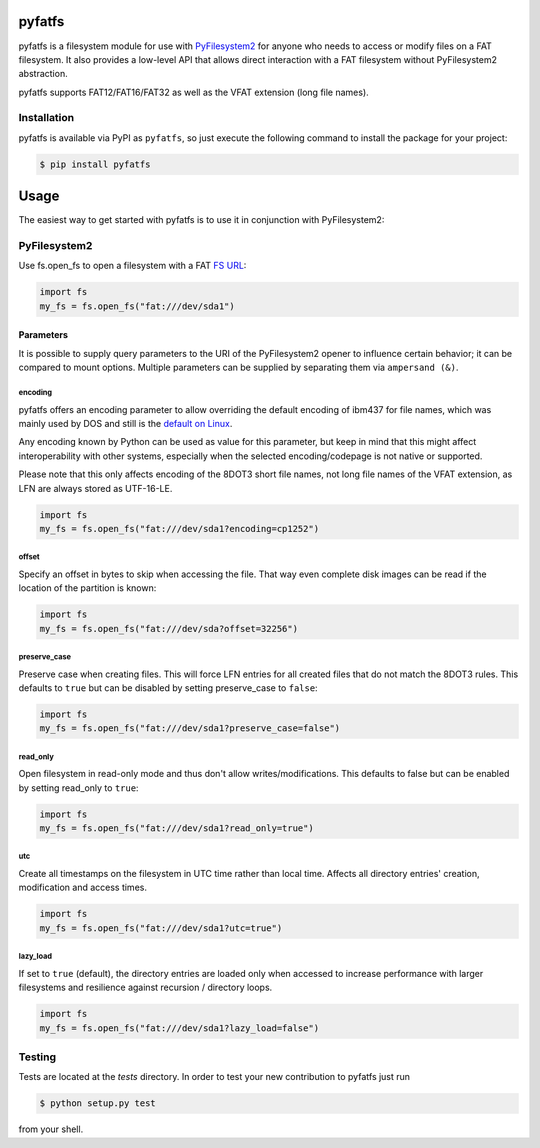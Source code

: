 .. image:: https://img.shields.io/github/actions/workflow/status/nathanhi/pyfatfs/test.yml?style=flat-square
    :target: https://github.com/nathanhi/pyfatfs/actions/workflows/test.yml
    :alt: CI build status
.. image:: https://img.shields.io/readthedocs/pyfatfs?style=flat-square
    :target: https://pyfatfs.readthedocs.io/
    :alt: Read the Docs
.. image:: https://img.shields.io/coveralls/github/nathanhi/pyfatfs?style=flat-square
    :target: https://coveralls.io/github/nathanhi/pyfatfs
    :alt: Test coverage overview
.. image:: https://img.shields.io/codacy/grade/3def4d7b0bcd4b6f9aa4bb64e0338540?style=flat-square
    :target: https://app.codacy.com/gh/nathanhi/pyfatfs
    :alt: Codacy Code Quality
.. image:: https://img.shields.io/pypi/pyversions/pyfatfs?style=flat-square
    :target: https://github.com/nathanhi/pyfatfs
    :alt: PyPI - Python Version
.. image:: https://img.shields.io/pypi/v/pyfatfs?style=flat-square
    :target: https://pypi.org/project/pyfatfs
    :alt: PyPI
.. image:: https://img.shields.io/github/license/nathanhi/pyfatfs.svg?style=flat-square
    :target: https://github.com/nathanhi/pyfatfs/blob/HEAD/LICENSE
    :alt: MIT License

pyfatfs
=======

pyfatfs is a filesystem module for use with `PyFilesystem2 <https://pypi.org/project/fs/>`_
for anyone who needs to access or modify files on a FAT filesystem. It also
provides a low-level API that allows direct interaction with a FAT filesystem
without PyFilesystem2 abstraction.

pyfatfs supports FAT12/FAT16/FAT32 as well as the VFAT extension (long file names).

Installation
------------

pyfatfs is available via PyPI as ``pyfatfs``, so just execute the following
command to install the package for your project:

.. code-block:: bash

   $ pip install pyfatfs


Usage
=====

The easiest way to get started with pyfatfs is to use it in conjunction
with PyFilesystem2:

PyFilesystem2
-------------

.. pyfilesystem-quickstart-begin

Use fs.open_fs to open a filesystem with a FAT `FS URL <https://pyfilesystem2.readthedocs.io/en/latest/openers.html>`_:

.. code-block:: python

   import fs
   my_fs = fs.open_fs("fat:///dev/sda1")


Parameters
''''''''''

It is possible to supply query parameters to the URI of the
PyFilesystem2 opener to influence certain behavior; it can
be compared to mount options. Multiple parameters can be
supplied by separating them via ``ampersand (&)``.

encoding
^^^^^^^^

pyfatfs offers an encoding parameter to allow overriding the
default encoding of ibm437 for file names, which was mainly
used by DOS and still is the `default on Linux <https://git.kernel.org/pub/scm/linux/kernel/git/torvalds/linux.git/tree/fs/fat/Kconfig?h=v5.10#n81>`_.

Any encoding known by Python can be used as value for this
parameter, but keep in mind that this might affect interoperability
with other systems, especially when the selected encoding/codepage
is not native or supported.

Please note that this only affects encoding of the 8DOT3 short file names, not
long file names of the VFAT extension, as LFN are always stored as UTF-16-LE.

.. code-block:: python

   import fs
   my_fs = fs.open_fs("fat:///dev/sda1?encoding=cp1252")


offset
^^^^^^

Specify an offset in bytes to skip when accessing the file. That way even
complete disk images can be read if the location of the partition is known:

.. code-block:: python

   import fs
   my_fs = fs.open_fs("fat:///dev/sda?offset=32256")


preserve_case
^^^^^^^^^^^^^

Preserve case when creating files. This will force LFN entries for all
created files that do not match the 8DOT3 rules. This defaults to ``true``
but can be disabled by setting preserve_case to ``false``:

.. code-block:: python

   import fs
   my_fs = fs.open_fs("fat:///dev/sda1?preserve_case=false")


read_only
^^^^^^^^^

Open filesystem in read-only mode and thus don't allow writes/modifications.
This defaults to false but can be enabled by setting read_only to ``true``:

.. code-block:: python

   import fs
   my_fs = fs.open_fs("fat:///dev/sda1?read_only=true")


utc
^^^

Create all timestamps on the filesystem in UTC time rather than local time.
Affects all directory entries' creation, modification and access times.

.. code-block:: python

    import fs
    my_fs = fs.open_fs("fat:///dev/sda1?utc=true")


lazy_load
^^^^^^^^^

If set to ``true`` (default), the directory entries are loaded only when accessed
to increase performance with larger filesystems and resilience against
recursion / directory loops.

.. code-block:: python

    import fs
    my_fs = fs.open_fs("fat:///dev/sda1?lazy_load=false")
.. pyfilesystem-quickstart-end

Testing
-------

Tests are located at the `tests` directory. In order to test your new
contribution to pyfatfs just run

.. code-block:: bash

    $ python setup.py test

from your shell.
